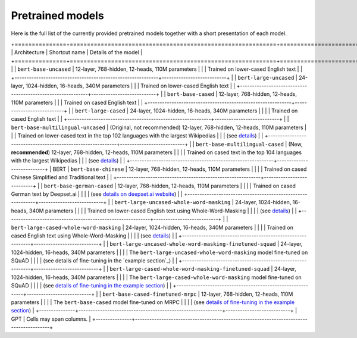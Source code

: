 Pretrained models
================================================

Here is the full list of the currently provided pretrained models together with a short presentation of each model.

+===============+============================================================+===========================+ 
| Architecture  | Shortcut name                                              | Details of the model      |
+===============+============================================================+===========================+ 
|               | ``bert-base-uncased``                                      | 12-layer, 768-hidden, 12-heads, 110M parameters
|               |                                                            | Trained on lower-cased English text                 |
|               +------------------------------------------------------------+---------------------------+ 
|               | ``bert-large-uncased``                                     | 24-layer, 1024-hidden, 16-heads, 340M parameters
|               |                                                            | Trained on lower-cased English text                  |
|               +------------------------------------------------------------+---------------------------+ 
|               | ``bert-base-cased``                                        | 12-layer, 768-hidden, 12-heads, 110M parameters
|               |                                                            | Trained on cased English text                 |
|               +------------------------------------------------------------+---------------------------+ 
|               | ``bert-large-cased``                                       | 24-layer, 1024-hidden, 16-heads, 340M parameters                  |
|               |                                                            | Trained on cased English text                  |
|               +------------------------------------------------------------+---------------------------+ 
|               | ``bert-base-multilingual-uncased``                         | (Original, not recommended) 12-layer, 768-hidden, 12-heads, 110M parameters
|               |                                                            | Trained on lower-cased text in the top 102 languages with the largest Wikipedias
|               |                                                            | (see `details <https://github.com/google-research/bert/blob/master/multilingual.md>`_)                 |
|               +------------------------------------------------------------+---------------------------+ 
|               | ``bert-base-multilingual-cased``                           | (New, **recommended**) 12-layer, 768-hidden, 12-heads, 110M parameters                  |
|               |                                                            | Trained on cased text in the top 104 languages with the largest Wikipedias
|               |                                                            | (see `details <https://github.com/google-research/bert/blob/master/multilingual.md>`_)                 |
|               +------------------------------------------------------------+---------------------------+ 
|    BERT       | ``bert-base-chinese``                                      | 12-layer, 768-hidden, 12-heads, 110M parameters                  |
|               |                                                            | Trained on cased Chinese Simplified and Traditional text |
|               +------------------------------------------------------------+---------------------------+ 
|               | ``bert-base-german-cased``                                 | 12-layer, 768-hidden, 12-heads, 110M parameters                  |
|               |                                                            | Trained on cased German text by Deepset.ai |
|               |                                                            | (see `details on deepset.ai website <https://deepset.ai/german-bert>`_)                 |
|               +------------------------------------------------------------+---------------------------+ 
|               | ``bert-large-uncased-whole-word-masking``                  | 24-layer, 1024-hidden, 16-heads, 340M parameters                  |
|               |                                                            | Trained on lower-cased English text using Whole-Word-Masking                  |
|               |                                                            | (see `details <https://github.com/google-research/bert/#bert>`_)                 |
|               +------------------------------------------------------------+---------------------------+ 
|               | ``bert-large-cased-whole-word-masking``                    | 24-layer, 1024-hidden, 16-heads, 340M parameters                  |
|               |                                                            | Trained on cased English text using Whole-Word-Masking                  |
|               |                                                            | (see `details <https://github.com/google-research/bert/#bert>`_)                 |
|               +------------------------------------------------------------+---------------------------+ 
|               | ``bert-large-uncased-whole-word-masking-finetuned-squad``  | 24-layer, 1024-hidden, 16-heads, 340M parameters                  |
|               |                                                            | The ``bert-large-uncased-whole-word-masking`` model fine-tuned on SQuAD                  |
|               |                                                            | (see details of fine-tuning in the `example section`_)                 |
|               +------------------------------------------------------------+---------------------------+ 
|               | ``bert-large-cased-whole-word-masking-finetuned-squad``    | 24-layer, 1024-hidden, 16-heads, 340M parameters                  |
|               |                                                            | The ``bert-large-cased-whole-word-masking`` model fine-tuned on SQuAD                  |
|               |                                                            | (see `details of fine-tuning in the example section <https://huggingface.co/pytorch-transformers/examples.html>`_)                 |
|               +------------------------------------------------------------+---------------------------+ 
|               | ``bert-base-cased-finetuned-mrpc``                         | 12-layer, 768-hidden, 12-heads, 110M parameters                  |
|               |                                                            | The ``bert-base-cased`` model fine-tuned on MRPC                  |
|               |                                                            | (see `details of fine-tuning in the example section <https://huggingface.co/pytorch-transformers/examples.html>`_)                 |
+---------------+------------------------------------------------------------+---------------------------+ 
|    GPT        | Cells may span columns.                                                                |
+---------------+----------------------------------------------------------------------------------------+ 

.. <https://huggingface.co/pytorch-transformers/examples.html>`_